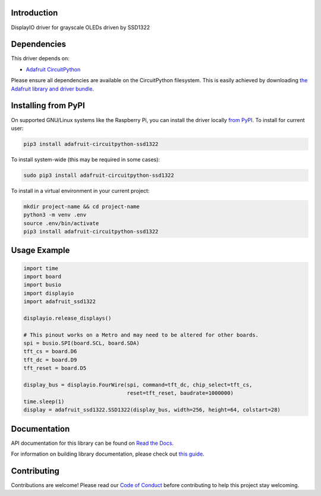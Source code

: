 Introduction
============

.. image:: https://readthedocs.org/projects/adafruit-circuitpython-ssd1322/badge/?version=latest
    :target: https://docs.circuitpython.org/projects/ssd1322/en/latest/
    :alt: Documentation Status

.. image:: https://raw.githubusercontent.com/adafruit/Adafruit_CircuitPython_Bundle/main/badges/adafruit_discord.svg
    :target: https://adafru.it/discord
    :alt: Discord

.. image:: https://github.com/adafruit/Adafruit_CircuitPython_SSD1322/workflows/Build%20CI/badge.svg
    :target: https://github.com/adafruit/Adafruit_CircuitPython_SSD1322/actions/
    :alt: Build Status

DisplayIO driver for grayscale OLEDs driven by SSD1322

Dependencies
=============
This driver depends on:

* `Adafruit CircuitPython <https://github.com/adafruit/circuitpython>`_

Please ensure all dependencies are available on the CircuitPython filesystem.
This is easily achieved by downloading
`the Adafruit library and driver bundle <https://github.com/adafruit/Adafruit_CircuitPython_Bundle>`_.

Installing from PyPI
=====================

On supported GNU/Linux systems like the Raspberry Pi, you can install the driver locally `from
PyPI <https://pypi.org/project/adafruit-circuitpython-ssd1322/>`_. To install for current user:

.. code-block:: shell

    pip3 install adafruit-circuitpython-ssd1322

To install system-wide (this may be required in some cases):

.. code-block:: shell

    sudo pip3 install adafruit-circuitpython-ssd1322

To install in a virtual environment in your current project:

.. code-block:: shell

    mkdir project-name && cd project-name
    python3 -m venv .env
    source .env/bin/activate
    pip3 install adafruit-circuitpython-ssd1322


Usage Example
=============

.. code-block:: python

    import time
    import board
    import busio
    import displayio
    import adafruit_ssd1322

    displayio.release_displays()

    # This pinout works on a Metro and may need to be altered for other boards.
    spi = busio.SPI(board.SCL, board.SDA)
    tft_cs = board.D6
    tft_dc = board.D9
    tft_reset = board.D5

    display_bus = displayio.FourWire(spi, command=tft_dc, chip_select=tft_cs,
                                     reset=tft_reset, baudrate=1000000)
    time.sleep(1)
    display = adafruit_ssd1322.SSD1322(display_bus, width=256, height=64, colstart=28)

Documentation
=============

API documentation for this library can be found on `Read the Docs <https://docs.circuitpython.org/projects/ssd1322/en/latest/>`_.

For information on building library documentation, please check out `this guide <https://learn.adafruit.com/creating-and-sharing-a-circuitpython-library/sharing-our-docs-on-readthedocs#sphinx-5-1>`_.

Contributing
============

Contributions are welcome! Please read our `Code of Conduct
<https://github.com/adafruit/Adafruit_CircuitPython_SSD1322/blob/main/CODE_OF_CONDUCT.md>`_
before contributing to help this project stay welcoming.
